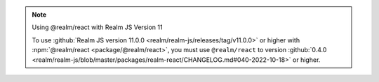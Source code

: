 .. note:: Using @realm/react with Realm JS Version 11

   To use :github:`Realm JS version 11.0.0
   <realm/realm-js/releases/tag/v11.0.0>` or higher with :npm:`@realm/react
   <package/@realm/react>`, you must use ``@realm/react`` to version
   :github:`0.4.0 <realm/realm-js/blob/master/packages/realm-react/CHANGELOG.md#040-2022-10-18>`
   or higher.

